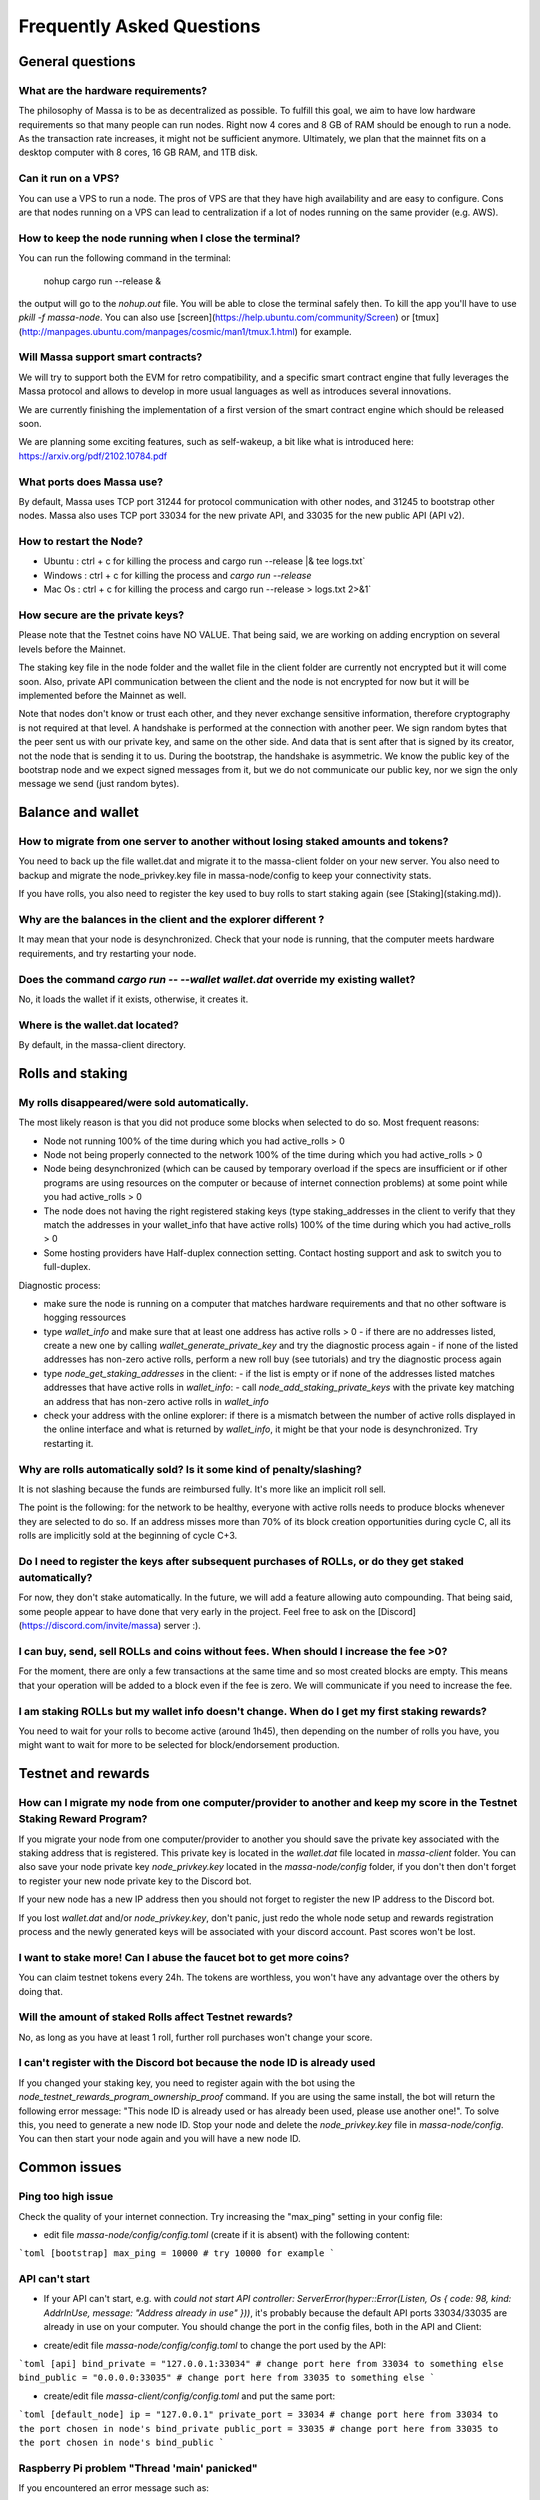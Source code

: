 ==========================
Frequently Asked Questions
==========================

General questions
=================

What are the hardware requirements?
-----------------------------------

The philosophy of Massa is to be as decentralized as possible. To
fulfill this goal, we aim to have low hardware requirements so that many
people can run nodes. Right now 4 cores and 8 GB of RAM should be enough
to run a node. As the transaction rate increases, it might not be
sufficient anymore. Ultimately, we plan that the mainnet fits on a
desktop computer with 8 cores, 16 GB RAM, and 1TB disk.

Can it run on a VPS?
--------------------

You can use a VPS to run a node. The pros of VPS are that they have high
availability and are easy to configure. Cons are that nodes running on a
VPS can lead to centralization if a lot of nodes running on the same
provider (e.g. AWS).

How to keep the node running when I close the terminal?
-------------------------------------------------------

You can run the following command in the terminal:

    nohup cargo run --release &

the output will go to the `nohup.out` file. You will be able to close
the terminal safely then. To kill the app you'll have to use
`pkill -f massa-node`. You can also use
[screen](https://help.ubuntu.com/community/Screen) or
[tmux](http://manpages.ubuntu.com/manpages/cosmic/man1/tmux.1.html) for
example.

Will Massa support smart contracts?
-----------------------------------

We will try to support both the EVM for retro compatibility, and a
specific smart contract engine that fully leverages the Massa protocol and
allows to develop in more usual languages as well as introduces several
innovations.

We are currently finishing the implementation of a first version of the smart contract
engine which should be released soon.

We are planning some exciting features, such as self-wakeup, a bit like
what is introduced here: https://arxiv.org/pdf/2102.10784.pdf

What ports does Massa use?
--------------------------

By default, Massa uses TCP port 31244 for protocol communication with
other nodes, and 31245 to bootstrap other nodes. Massa also uses TCP
port 33034 for the new private
API, and 33035 for the new public API (API v2).

How to restart the Node?
------------------------

-   Ubuntu : ctrl + c for killing the process and
    cargo run --release |& tee logs.txt`
-   Windows : ctrl + c for killing the process and `cargo run --release`
-   Mac Os : ctrl + c for killing the process and
    cargo run --release > logs.txt 2>&1`

How secure are the private keys?
--------------------------------

Please note that the Testnet coins have NO VALUE. That being said, we are working on adding encryption on several levels before the Mainnet.

The staking key file in the node folder and the wallet file in the client folder are currently not encrypted but it will come soon. Also, private API communication between the client and the node is not encrypted for now but it will be implemented before the Mainnet as well.

Note that nodes don't know or trust each other, and they never exchange sensitive information, therefore cryptography is not required at that level.
A handshake is performed at the connection with another peer. We sign random bytes that the peer sent us with our private key, and same on the other side. And data that is sent after that is signed by its creator, not the node that is sending it to us.
During the bootstrap, the handshake is asymmetric. We know the public key of the bootstrap node and we expect signed messages from it, but we do not communicate our public key, nor we sign the only message we send (just random bytes).

Balance and wallet
==================

How to migrate from one server to another without losing staked amounts and tokens?
-----------------------------------------------------------------------------------

You need to back up the file wallet.dat and migrate it to the
massa-client folder on your new server. You also need to backup and
migrate the node_privkey.key file in massa-node/config to keep your
connectivity stats.

If you have rolls, you also need to register the key used to buy rolls
to start staking again (see [Staking](staking.md)).

Why are the balances in the client and the explorer different ?
---------------------------------------------------------------

It may mean that your node is desynchronized.
Check that your node is running, that the computer meets hardware requirements, and try restarting your node.

Does the command `cargo run -- --wallet wallet.dat` override my existing wallet?
--------------------------------------------------------------------------------

No, it loads the wallet if it exists, otherwise, it creates it.

Where is the wallet.dat located?
--------------------------------

By default, in the massa-client directory.

Rolls and staking
=================

My rolls disappeared/were sold automatically.
---------------------------------------------

The most likely reason is that you did not produce some blocks when
selected to do so. Most frequent reasons:

-   Node not running 100% of the time during which you had
    active_rolls \> 0
-   Node not being properly connected to the network 100% of the time
    during which you had active_rolls \> 0
-   Node being desynchronized (which can be caused by temporary overload
    if the specs are insufficient or if other programs are using
    resources on the computer or because of internet connection
    problems) at some point while you had active_rolls \> 0
-   The node does not having the right registered staking keys (type
    staking_addresses in the client to verify that they match the
    addresses in your wallet_info that have active rolls) 100% of the
    time during which you had active_rolls \> 0
-   Some hosting providers have Half-duplex connection setting.
    Contact hosting support and ask to switch you to full-duplex.

Diagnostic process:

-   make sure the node is running on a computer that matches hardware requirements and that no other software is hogging ressources
-   type `wallet_info` and make sure that at least one address has active rolls > 0
    -   if there are no addresses listed, create a new one by calling `wallet_generate_private_key` and try the diagnostic process again
    -   if none of the listed addresses has non-zero active rolls, perform a new roll buy (see tutorials) and try the diagnostic process again
-   type `node_get_staking_addresses` in the client:
    -   if the list is empty or if none of the addresses listed matches addresses that have active rolls in `wallet_info`:
    -   call `node_add_staking_private_keys` with the private key matching an address that has non-zero active rolls in `wallet_info`
-   check your address with the online explorer: if there is a mismatch between the number of active rolls displayed in the online interface and what is returned by `wallet_info`, it might be that your node is desynchronized. Try restarting it.

Why are rolls automatically sold? Is it some kind of penalty/slashing?
----------------------------------------------------------------------

It is not slashing because the funds are reimbursed fully. It's more
like an implicit roll sell.

The point is the following: for the network to be healthy, everyone with
active rolls needs to produce blocks whenever they are selected to do
so. If an address misses more than 70% of its block creation
opportunities during cycle C, all its rolls are implicitly sold at the
beginning of cycle C+3.

Do I need to register the keys after subsequent purchases of ROLLs, or do they get staked automatically?
--------------------------------------------------------------------------------------------------------

For now, they don't stake automatically. In the future, we will add a
feature allowing auto compounding. That being said, some people appear
to have done that very early in the project. Feel free to ask on the
[Discord](https://discord.com/invite/massa) server :).

I can buy, send, sell ROLLs and coins without fees. When should I increase the fee \>0?
---------------------------------------------------------------------------------------

For the moment, there are only a few transactions at the same time and
so most created blocks are empty. This means that your operation will be
added to a block even if the fee is zero. We will communicate if you
need to increase the fee.

I am staking ROLLs but my wallet info doesn't change. When do I get my first staking rewards?
---------------------------------------------------------------------------------------------

You need to wait for your rolls to become active (around 1h45), then
depending on the number of rolls you have, you might want to wait for
more to be selected for block/endorsement production.

Testnet and rewards
===================

How can I migrate my node from one computer/provider to another and keep my score in the Testnet Staking Reward Program?
------------------------------------------------------------------------------------------------------------------------

If you migrate your node from one computer/provider to another you
should save the private key associated with the staking address that is
registered. This private key is located in the `wallet.dat` file located
in `massa-client` folder. You can also save your node private key
`node_privkey.key` located in the `massa-node/config` folder, if you
don't then don't forget to register your new node private key to the
Discord bot.

If your new node has a new IP address then you should not forget to
register the new IP address to the Discord bot.

If you lost `wallet.dat` and/or `node_privkey.key`, don't panic, just
redo the whole node setup and rewards registration process and the newly
generated keys will be associated with your discord account. Past scores
won't be lost.

I want to stake more! Can I abuse the faucet bot to get more coins?
-------------------------------------------------------------------

You can claim testnet tokens every 24h. The tokens are worthless, you
won't have any advantage over the others by doing that.

Will the amount of staked Rolls affect Testnet rewards?
-------------------------------------------------------

No, as long as you have at least 1 roll, further roll purchases won't
change your score.

I can't register with the Discord bot because the node ID is already used
-------------------------------------------------------------------------

If you changed your staking key, you need to register again with the bot using the `node_testnet_rewards_program_ownership_proof` command.
If you are using the same install, the bot will return the following error message:
"This node ID is already used or has already been used, please use another one!".
To solve this, you need to generate a new node ID. Stop your node and delete the `node_privkey.key` file in `massa-node/config`. You can then start your node again and you will have a new node ID.

Common issues
=============

Ping too high issue
-------------------

Check the quality of your internet connection. Try increasing the
"max_ping" setting in your config file:

-   edit file `massa-node/config/config.toml` (create if it is absent) with the following
    content:

```toml
[bootstrap]
max_ping = 10000 # try 10000 for example
```

API can't start
---------------

-   If your API can't start, e.g. with
    `could not start API controller: ServerError(hyper::Error(Listen, Os { code: 98, kind: AddrInUse, message: "Address already in use" }))`,
    it's probably because the default API ports 33034/33035 are already in use
    on your computer. You should change the port in the config files,
    both in the API and Client:

*   create/edit file `massa-node/config/config.toml` to change the port used by the API:

```toml
[api]
bind_private = "127.0.0.1:33034" # change port here from 33034 to something else
bind_public = "0.0.0.0:33035" # change port here from 33035 to something else
```

-   create/edit file `massa-client/config/config.toml` and put the same
    port:

```toml
[default_node]
ip = "127.0.0.1"
private_port = 33034 # change port here from 33034 to the port chosen in node's bind_private
public_port = 33035 # change port here from 33035 to the port chosen in node's bind_public
```

Raspberry Pi problem "Thread 'main' panicked"
---------------------------------------------

If you encountered an error message such as:

"Thread 'main' panicked at 'called Option::unwrap() on aNone value', models/src/hhasher.rs:35:46", this is a known problem on older Raspberry Pi,
especially with Raspbian. Try installing Debian.

Please note, running a Massa node on a Raspberry Pi is ambitious and will probably not work that well. We don't
expect raspberry to be enough powerful to run on the mainnet.

Disable IPV6 support
--------------------

If your OS, virtual machine or provider does not support IPV6, try disabling IPV6 support on your Massa node.

To do this, edit (or create if absent) the file `massa-node/config/config.toml` with the following contents:
.. code-block:: toml

    [network]
        bind = "0.0.0.0:31244"

    [bootstrap]
        bind = "0.0.0.0:31245"

then restart your node.
